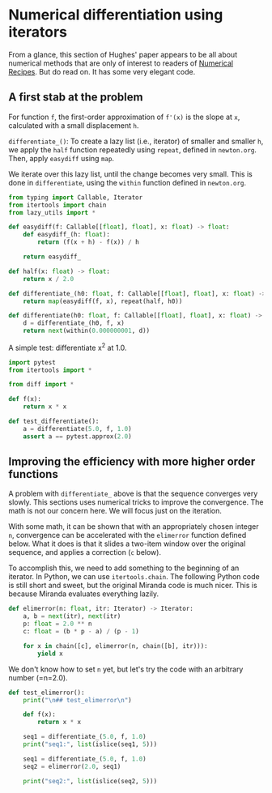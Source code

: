 * Numerical differentiation using iterators

From a glance, this section of Hughes' paper appears to be all about numerical methods that are only of interest to readers of  [[http://numerical.recipes][Numerical Recipes]]. But do read on. It has some very elegant code.

** A first stab at the problem

For function =f=, the first-order approximation of =f'(x)= is the slope at =x=, calculated with a small displacement =h=.

=differentiate_()=: To create a lazy list (i.e., iterator) of smaller and smaller =h=, we apply the =half= function repeatedly using =repeat=, defined in =newton.org=. Then, apply =easydiff= using =map=.

We iterate over this lazy list, until the change becomes very small. This is done in =differentiate=, using the =within= function defined in =newton.org=.

#+begin_src python :noweb yes :tangle src/diff.py
  from typing import Callable, Iterator
  from itertools import chain 
  from lazy_utils import *

  def easydiff(f: Callable[[float], float], x: float) -> float:
      def easydiff_(h: float):
          return (f(x + h) - f(x)) / h

      return easydiff_

  def half(x: float) -> float:
      return x / 2.0

  def differentiate_(h0: float, f: Callable[[float], float], x: float) -> Iterator:
      return map(easydiff(f, x), repeat(half, h0))

  def differentiate(h0: float, f: Callable[[float], float], x: float) -> Iterator:
      d = differentiate_(h0, f, x)
      return next(within(0.000000001, d))
#+end_src

A simple test: differentiate x^2 at 1.0.

#+begin_src python :noweb yes :tangle src/test_diff.py
  import pytest
  from itertools import *

  from diff import *

  def f(x):
      return x * x

  def test_differentiate():
      a = differentiate(5.0, f, 1.0)
      assert a == pytest.approx(2.0)
#+end_src

** Improving the efficiency with more higher order functions
A problem with =differentiate_= above is that the sequence converges very slowly. This sections uses numerical tricks to improve the convergence. The math is not our concern here. We will focus just on the iteration.

With some math, it can be shown that with an appropriately chosen integer =n=, convergence can be accelerated with the =elimerror= function defined below. What it does is that it slides a two-item window over the original sequence, and applies a correction (=c= below). 

To accomplish this, we need to add something to the beginning of an iterator. In Python, we can use =itertools.chain=. The following Python code is still short and sweet, but the original Miranda code is much nicer. This is because Miranda evaluates everything lazily.

#+begin_src python :noweb yes :tangle src/diff.py
  def elimerror(n: float, itr: Iterator) -> Iterator:
      a, b = next(itr), next(itr)
      p: float = 2.0 ** n
      c: float = (b * p - a) / (p - 1)

      for x in chain([c], elimerror(n, chain([b], itr))):
          yield x
#+end_src

We don't know how to set =n= yet, but let's try the code with an arbitrary number (=n=2.0).
#+begin_src python :noweb yes :tangle src/test_diff.py
  def test_elimerror():
      print("\n## test_elimerror\n")

      def f(x):
          return x * x

      seq1 = differentiate_(5.0, f, 1.0)
      print("seq1:", list(islice(seq1, 5)))      

      seq1 = differentiate_(5.0, f, 1.0)      
      seq2 = elimerror(2.0, seq1)

      print("seq2:", list(islice(seq2, 5)))
#+end_src
